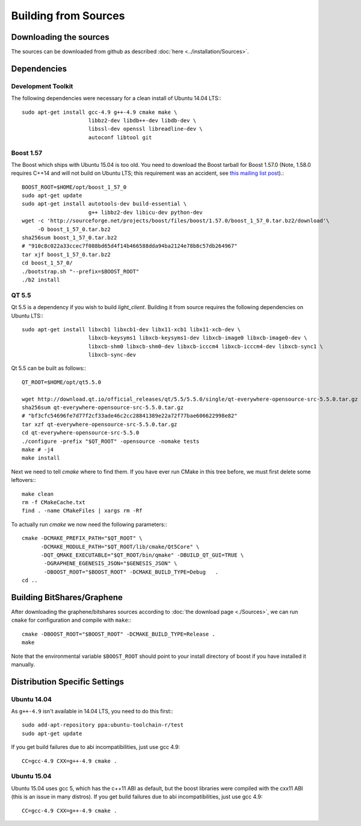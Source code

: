 ***************************
Building from Sources
***************************

Downloading the sources
#######################

The sources can be downloaded from github as described 
:doc:`here <../installation/Sources>`.

Dependencies
#############

Development Toolkit
*******************

The following dependencies were necessary for a clean install of Ubuntu 14.04
LTS:::

    sudo apt-get install gcc-4.9 g++-4.9 cmake make \
                         libbz2-dev libdb++-dev libdb-dev \
                         libssl-dev openssl libreadline-dev \
                         autoconf libtool git

Boost 1.57
**********

The Boost which ships with Ubuntu 15.04 is too old.  You need to download the
Boost tarball for Boost 1.57.0 (Note, 1.58.0 requires C++14 and will not build
on Ubuntu LTS; this requirement was an accident, see `this mailing list post`_).::


    BOOST_ROOT=$HOME/opt/boost_1_57_0
    sudo apt-get update
    sudo apt-get install autotools-dev build-essential \
                         g++ libbz2-dev libicu-dev python-dev
    wget -c 'http://sourceforge.net/projects/boost/files/boost/1.57.0/boost_1_57_0.tar.bz2/download'\
         -O boost_1_57_0.tar.bz2
    sha256sum boost_1_57_0.tar.bz2
    # "910c8c022a33ccec7f088bd65d4f14b466588dda94ba2124e78b8c57db264967"
    tar xjf boost_1_57_0.tar.bz2
    cd boost_1_57_0/
    ./bootstrap.sh "--prefix=$BOOST_ROOT"
    ./b2 install

.. _this mailing list post: http://boost.2283326.n4.nabble.com/1-58-1-bugfix-release-necessary-td4674686.html

QT 5.5
**********

Qt 5.5 is a dependency if you wish to build `light_client`.  Building it from
source requires the following dependencies on Ubuntu LTS:::

    sudo apt-get install libxcb1 libxcb1-dev libx11-xcb1 libx11-xcb-dev \
                         libxcb-keysyms1 libxcb-keysyms1-dev libxcb-image0 libxcb-image0-dev \
                         libxcb-shm0 libxcb-shm0-dev libxcb-icccm4 libxcb-icccm4-dev libxcb-sync1 \
                         libxcb-sync-dev

Qt 5.5 can be built as follows:::

    QT_ROOT=$HOME/opt/qt5.5.0

    wget http://download.qt.io/official_releases/qt/5.5/5.5.0/single/qt-everywhere-opensource-src-5.5.0.tar.gz
    sha256sum qt-everywhere-opensource-src-5.5.0.tar.gz
    # "bf3cfc54696fe7d77f2cf33ade46c2cc28841389e22a72f77bae606622998e82"
    tar xzf qt-everywhere-opensource-src-5.5.0.tar.gz
    cd qt-everywhere-opensource-src-5.5.0
    ./configure -prefix "$QT_ROOT" -opensource -nomake tests
    make # -j4
    make install

Next we need to tell `cmake` where to find them.  If you have ever run CMake in
this tree before, we must first delete some leftovers:::

    make clean
    rm -f CMakeCache.txt
    find . -name CMakeFiles | xargs rm -Rf

To actually run `cmake` we now need the following parameters:::

    cmake -DCMAKE_PREFIX_PATH="$QT_ROOT" \
          -DCMAKE_MODULE_PATH="$QT_ROOT/lib/cmake/Qt5Core" \
          -DQT_QMAKE_EXECUTABLE="$QT_ROOT/bin/qmake" -DBUILD_QT_GUI=TRUE \
           -DGRAPHENE_EGENESIS_JSON="$GENESIS_JSON" \
           -DBOOST_ROOT="$BOOST_ROOT" -DCMAKE_BUILD_TYPE=Debug   .
    cd ..

Building BitShares/Graphene
###########################

After downloading the graphene/bitshares sources according to :doc:`the download
page <./Sources>`, we can run ``cmake`` for configuration and compile with
``make``:::

    cmake -DBOOST_ROOT="$BOOST_ROOT" -DCMAKE_BUILD_TYPE=Release .
    make 

Note that the environmental variable ``$BOOST_ROOT`` should point to your
install directory of boost if you have installed it manually.

Distribution Specific Settings
##############################

Ubuntu 14.04
************

As ``g++-4.9`` isn't available in 14.04 LTS, you need to do this first:::

    sudo add-apt-repository ppa:ubuntu-toolchain-r/test
    sudo apt-get update

If you get build failures due to abi incompatibilities, just use gcc 4.9::

    CC=gcc-4.9 CXX=g++-4.9 cmake .


Ubuntu 15.04
************

Ubuntu 15.04 uses gcc 5, which has the c++11 ABI as default, but the boost
libraries were compiled with the cxx11 ABI (this is an issue in many distros).
If you get build failures due to abi incompatibilities, just use gcc 4.9::

    CC=gcc-4.9 CXX=g++-4.9 cmake .
